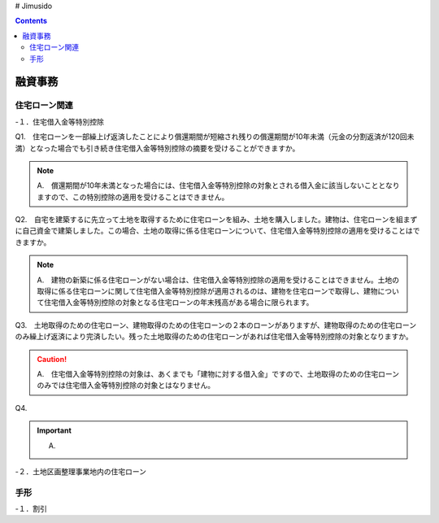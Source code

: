 # Jimusido

.. contents::

=======
融資事務
=======


住宅ローン関連
===========



-１．住宅借入金等特別控除


Q1.　住宅ローンを一部繰上げ返済したことにより償還期間が短縮され残りの償還期間が10年未満（元金の分割返済が120回未満）となった場合でも引き続き住宅借入金等特別控除の摘要を受けることができますか。

.. note::

 　　A.　償還期間が10年未満となった場合には、住宅借入金等特別控除の対象とされる借入金に該当しないこととなりますので、この特別控除の適用を受けることはできません。


Q2.　自宅を建築するに先立って土地を取得するために住宅ローンを組み、土地を購入しました。建物は、住宅ローンを組まずに自己資金で建築しました。この場合、土地の取得に係る住宅ローンについて、住宅借入金等特別控除の適用を受けることはできますか。

.. note::
   　A.　建物の新築に係る住宅ローンがない場合は、住宅借入金等特別控除の適用を受けることはできません。土地の取得に係る住宅ローンに関して住宅借入金等特別控除が適用されるのは、建物を住宅ローンで取得し、建物について住宅借入金等特別控除の対象となる住宅ローンの年末残高がある場合に限られます。


Q3.　土地取得のための住宅ローン、建物取得のための住宅ローンの２本のローンがありますが、建物取得のための住宅ローンのみ繰上げ返済により完済したい。残った土地取得のための住宅ローンがあれば住宅借入金等特別控除の対象となりますか。

.. caution::
   　A.　住宅借入金等特別控除の対象は、あくまでも「建物に対する借入金」ですので、土地取得のための住宅ローンのみでは住宅借入金等特別控除の対象とはなりません。
   

Q4.

.. important::
   A.


-２．土地区画整理事業地内の住宅ローン


手形
=========


-１．割引

